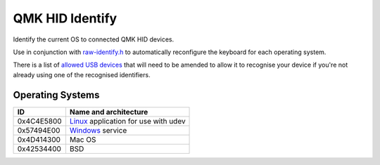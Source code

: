 QMK HID Identify
================

Identify the current OS to connected QMK HID devices.

Use in conjunction with `raw-identify.h <https://github.com/nomis/qmk_firmware/blob/sa/users/nomis/raw-identify.h>`_
to automatically reconfigure the keyboard for each operating system.

There is a list of `allowed USB devices <common/usb-vid-pid.cc>`_ that
will need to be amended to allow it to recognise your device if you're
not already using one of the recognised identifiers.

Operating Systems
-----------------

+------------+-----------------------------------------------------------------+
| ID         | Name and architecture                                           |
+============+=================================================================+
| 0x4C4E5800 | `Linux <linux/README.rst>`_ application for use with udev       |
+------------+-----------------------------------------------------------------+
| 0x57494E00 | `Windows <windows/README.rst>`_ service                         |
+------------+-----------------------------------------------------------------+
| 0x4D414300 | Mac OS                                                          |
+------------+-----------------------------------------------------------------+
| 0x42534400 | BSD                                                             |
+------------+-----------------------------------------------------------------+
